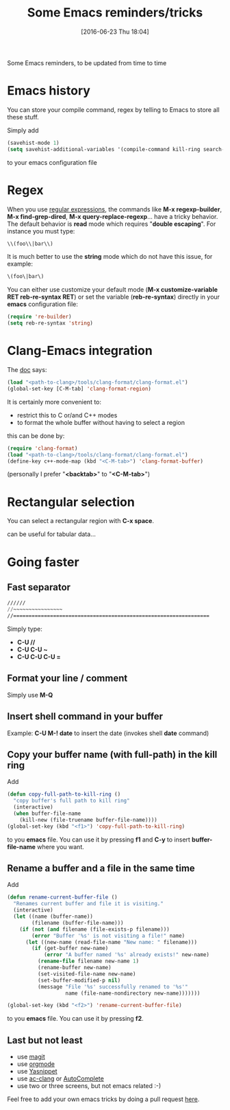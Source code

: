 #+BLOG: wordpress
#+POSTID: 255
#+DATE: [2016-06-23 Thu 18:04]
#+OPTIONS: toc:nil num:nil todo:nil pri:nil tags:nil ^:nil
#+CATEGORY: Emacs
#+TAGS:
#+DESCRIPTION:
#+TITLE: Some Emacs reminders/tricks

Some Emacs reminders, to be updated from time to time

* Emacs history

You can store your compile command, regex by telling to Emacs to store all these stuff.

Simply add 
#+BEGIN_SRC lisp
(savehist-mode 1)
(setq savehist-additional-variables '(compile-command kill-ring search-ring regexp-search-ring))
#+END_SRC
to your emacs configuration file

* Regex

When you use [[https://www.emacswiki.org/emacs/RegularExpression][regular expressions]], the commands like *M-x
regexp-builder*, *M-x find-grep-dired*, *M-x query-replace-regexp*...
have a tricky behavior. The default behavior is *read* mode which
requires "*double escaping*". For instance you must type:
#+BEGIN_SRC lisp
\\(foo\\|bar\\)
#+END_SRC

It is much better to use the *string* mode which do not have this issue, for example:
#+BEGIN_SRC lisp
\(foo\|bar\)
#+END_SRC

You can either use customize your default mode (*M-x customize-variable RET
reb-re-syntax RET*) or set the variable (*reb-re-syntax*) directly in your *emacs* configuration file:

#+BEGIN_SRC lisp
(require 're-builder)
(setq reb-re-syntax 'string)
#+END_SRC


* Clang-Emacs integration

The [[http://clang.llvm.org/docs/ClangFormat.html][doc]] says:

#+BEGIN_SRC lisp
(load "<path-to-clang>/tools/clang-format/clang-format.el")
(global-set-key [C-M-tab] 'clang-format-region)
#+END_SRC

It is certainly more convenient to:
- restrict this to C or/and C++ modes
- to format the whole buffer without having to select a region
this can be done by:

#+BEGIN_SRC lisp
(require 'clang-format)
(load "<path-to-clang>/tools/clang-format/clang-format.el")
(define-key c++-mode-map (kbd "<C-M-tab>") 'clang-format-buffer)
#+END_SRC

(personally I prefer "*<backtab>*" to "*<C-M-tab>*")

* Rectangular selection

You can select a rectangular region with *C-x space*.

# +CAPTION: Select a rectangular region
[[./rect.png]]

can be useful for tabular data...

* Going faster

** Fast separator
#+BEGIN_SRC lisp
//////
//~~~~~~~~~~~~~~~~
//================================================================
#+END_SRC

Simply type:
- *C-U //*
- *C-U C-U ~*
- *C-U C-U C-U =*

** Format your line / comment
Simply use *M-Q*

** Insert shell command in your buffer

Example: *C-U M-! date* to insert the date (invokes shell *date* command)

** Copy your buffer name (with full-path) in the kill ring

Add 
#+BEGIN_SRC lisp
(defun copy-full-path-to-kill-ring ()
  "copy buffer's full path to kill ring"
  (interactive)
  (when buffer-file-name
    (kill-new (file-truename buffer-file-name))))
(global-set-key (kbd "<f1>") 'copy-full-path-to-kill-ring)
#+END_SRC

to you *emacs* file. You can use it by pressing *f1* and *C-y* to insert
*buffer-file-name* where you want.

** Rename a buffer and a file in the same time

Add
#+BEGIN_SRC lisp
(defun rename-current-buffer-file ()
  "Renames current buffer and file it is visiting."
  (interactive)
  (let ((name (buffer-name))
        (filename (buffer-file-name)))
    (if (not (and filename (file-exists-p filename)))
        (error "Buffer '%s' is not visiting a file!" name)
      (let ((new-name (read-file-name "New name: " filename)))
        (if (get-buffer new-name)
            (error "A buffer named '%s' already exists!" new-name)
          (rename-file filename new-name 1)
          (rename-buffer new-name)
          (set-visited-file-name new-name)
          (set-buffer-modified-p nil)
          (message "File '%s' successfully renamed to '%s'"
                   name (file-name-nondirectory new-name)))))))

(global-set-key (kbd "<f2>") 'rename-current-buffer-file)
#+END_SRC

to you *emacs* file. You can use it by pressing *f2*.

** Last but not least

- use [[https://github.com/magit/magit][magit]]
- use [[http://orgmode.org/][orgmode]]
- use [[https://www.emacswiki.org/emacs/Yasnippet][Yasnippet]]
- use [[https://github.com/yaruopooner/ac-clang][ac-clang]] or [[https://www.emacswiki.org/emacs/AutoComplete][AutoComplete]]
- use two or three screens, but not emacs related :-)

Feel free to add your own emacs tricks by doing a pull request [[https://github.com/vincent-picaud/DropBoxRepository/tree/master/Blog/EmacsNotes][here]].

# ./rect.png http://pixorblog.files.wordpress.com/2016/06/rect1.png

